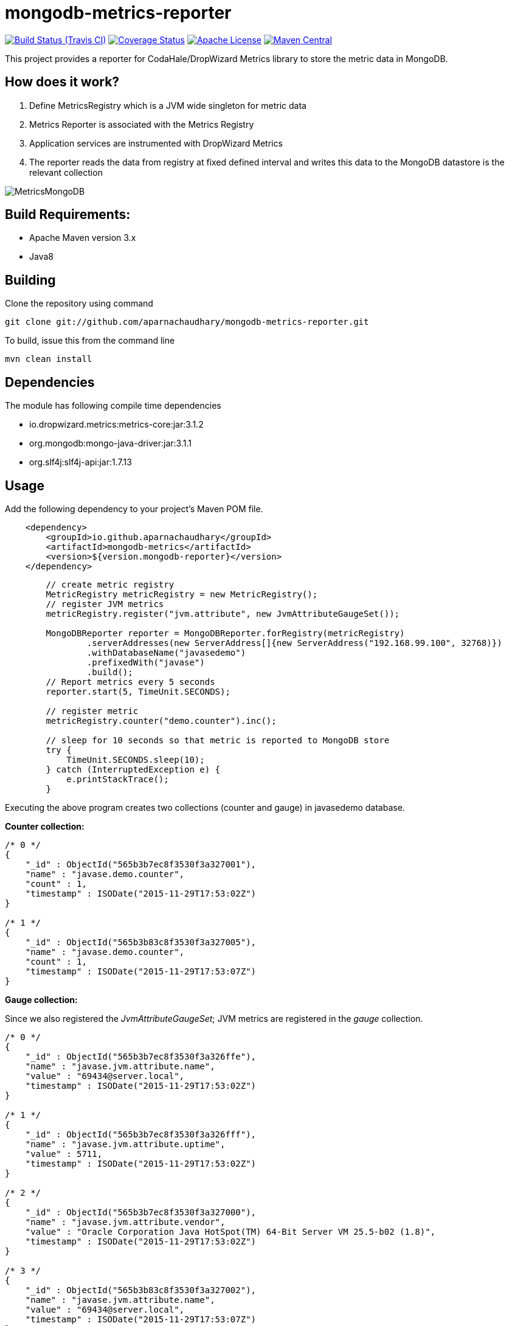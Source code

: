 = mongodb-metrics-reporter
:project-full-path: aparnachaudhary/mongodb-metrics-reporter

image:http://img.shields.io/travis/aparnachaudhary/mongodb-metrics-reporter/master.svg["Build Status (Travis CI)", link="https://travis-ci.org/aparnachaudhary/mongodb-metrics-reporter"]
image:http://img.shields.io/coveralls/{project-full-path}/master.svg["Coverage Status", link="https://coveralls.io/r/{project-full-path}?branch=master"]
image:http://img.shields.io/badge/license-APACHE2-blue.svg["Apache License", link="https://www.apache.org/licenses/LICENSE-2.0.html"]
image:https://img.shields.io/maven-central/v/io.github.aparnachaudhary/mongodb-metrics.svg["Maven Central",link="http://mvnrepository.com/artifact/io.github.aparnachaudhary/mongodb-metrics"]

This project provides a reporter for CodaHale/DropWizard Metrics library to store the metric data in MongoDB.

== How does it work?

. Define MetricsRegistry which is a JVM wide singleton for metric data
. Metrics Reporter is associated with the Metrics Registry
. Application services are instrumented with DropWizard Metrics
. The reporter reads the data from registry at fixed defined interval and writes this data to the MongoDB datastore is the relevant collection

image::MetricsMongoDB.png[]

== Build Requirements:

* Apache Maven version 3.x
* Java8

== Building

Clone the repository using command

[source,bash]
----
git clone git://github.com/aparnachaudhary/mongodb-metrics-reporter.git
----

To build, issue this from the command line

[source,bash]
----
mvn clean install
----

== Dependencies

The module has following compile time dependencies

* io.dropwizard.metrics:metrics-core:jar:3.1.2
* org.mongodb:mongo-java-driver:jar:3.1.1
* org.slf4j:slf4j-api:jar:1.7.13

== Usage

Add the following dependency to your project's Maven POM file.

[source,xml]
----
    <dependency>
        <groupId>io.github.aparnachaudhary</groupId>
        <artifactId>mongodb-metrics</artifactId>
        <version>${version.mongodb-reporter}</version>
    </dependency>
----

[source,java]
----
        // create metric registry
        MetricRegistry metricRegistry = new MetricRegistry();
        // register JVM metrics
        metricRegistry.register("jvm.attribute", new JvmAttributeGaugeSet());

        MongoDBReporter reporter = MongoDBReporter.forRegistry(metricRegistry)
                .serverAddresses(new ServerAddress[]{new ServerAddress("192.168.99.100", 32768)})
                .withDatabaseName("javasedemo")
                .prefixedWith("javase")
                .build();
        // Report metrics every 5 seconds
        reporter.start(5, TimeUnit.SECONDS);

        // register metric
        metricRegistry.counter("demo.counter").inc();

        // sleep for 10 seconds so that metric is reported to MongoDB store
        try {
            TimeUnit.SECONDS.sleep(10);
        } catch (InterruptedException e) {
            e.printStackTrace();
        }
----

Executing the above program creates two collections (counter and gauge) in javasedemo database.

*Counter collection:*

[source]
----
/* 0 */
{
    "_id" : ObjectId("565b3b7ec8f3530f3a327001"),
    "name" : "javase.demo.counter",
    "count" : 1,
    "timestamp" : ISODate("2015-11-29T17:53:02Z")
}

/* 1 */
{
    "_id" : ObjectId("565b3b83c8f3530f3a327005"),
    "name" : "javase.demo.counter",
    "count" : 1,
    "timestamp" : ISODate("2015-11-29T17:53:07Z")
}
----

*Gauge collection:*

Since we also registered the _JvmAttributeGaugeSet_; JVM metrics are registered in the _gauge_ collection.

[source]
----
/* 0 */
{
    "_id" : ObjectId("565b3b7ec8f3530f3a326ffe"),
    "name" : "javase.jvm.attribute.name",
    "value" : "69434@server.local",
    "timestamp" : ISODate("2015-11-29T17:53:02Z")
}

/* 1 */
{
    "_id" : ObjectId("565b3b7ec8f3530f3a326fff"),
    "name" : "javase.jvm.attribute.uptime",
    "value" : 5711,
    "timestamp" : ISODate("2015-11-29T17:53:02Z")
}

/* 2 */
{
    "_id" : ObjectId("565b3b7ec8f3530f3a327000"),
    "name" : "javase.jvm.attribute.vendor",
    "value" : "Oracle Corporation Java HotSpot(TM) 64-Bit Server VM 25.5-b02 (1.8)",
    "timestamp" : ISODate("2015-11-29T17:53:02Z")
}

/* 3 */
{
    "_id" : ObjectId("565b3b83c8f3530f3a327002"),
    "name" : "javase.jvm.attribute.name",
    "value" : "69434@server.local",
    "timestamp" : ISODate("2015-11-29T17:53:07Z")
}

/* 4 */
{
    "_id" : ObjectId("565b3b83c8f3530f3a327003"),
    "name" : "javase.jvm.attribute.uptime",
    "value" : 10561,
    "timestamp" : ISODate("2015-11-29T17:53:07Z")
}

/* 5 */
{
    "_id" : ObjectId("565b3b83c8f3530f3a327004"),
    "name" : "javase.jvm.attribute.vendor",
    "value" : "Oracle Corporation Java HotSpot(TM) 64-Bit Server VM 25.5-b02 (1.8)",
    "timestamp" : ISODate("2015-11-29T17:53:07Z")
}
----



== Samples

Sample applications demonstrating the use of Metrics library with MongoDB reporter.

* JavaSE application - https://github.com/aparnachaudhary/mongodb-metrics-demo/tree/master/javase-demo
* CDI application - https://github.com/aparnachaudhary/mongodb-metrics-demo/tree/master/cdi-demo
* JavaEE application - https://github.com/aparnachaudhary/mongodb-metrics-demo/tree/master/javaee-demo
